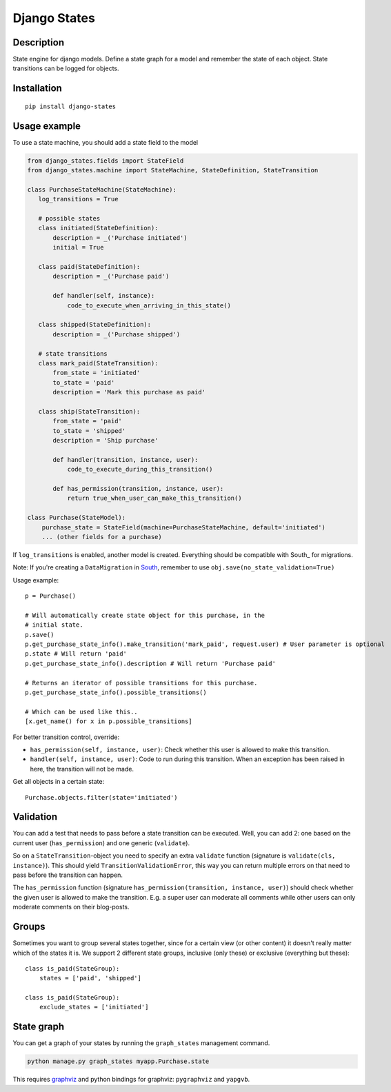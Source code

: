 Django States
=============

|Build Status|

Description
-----------

State engine for django models. Define a state graph for a model and
remember the state of each object. State transitions can be logged for
objects.

Installation
------------

::

    pip install django-states

Usage example
-------------

To use a state machine, you should add a state field to the model

.. code:: python

    from django_states.fields import StateField
    from django_states.machine import StateMachine, StateDefinition, StateTransition

    class PurchaseStateMachine(StateMachine):
       log_transitions = True

       # possible states
       class initiated(StateDefinition):
           description = _('Purchase initiated')
           initial = True

       class paid(StateDefinition):
           description = _('Purchase paid')

           def handler(self, instance):
               code_to_execute_when_arriving_in_this_state()

       class shipped(StateDefinition):
           description = _('Purchase shipped')

       # state transitions
       class mark_paid(StateTransition):
           from_state = 'initiated'
           to_state = 'paid'
           description = 'Mark this purchase as paid'

       class ship(StateTransition):
           from_state = 'paid'
           to_state = 'shipped'
           description = 'Ship purchase'

           def handler(transition, instance, user):
               code_to_execute_during_this_transition()

           def has_permission(transition, instance, user):
               return true_when_user_can_make_this_transition()

    class Purchase(StateModel):
        purchase_state = StateField(machine=PurchaseStateMachine, default='initiated')
        ... (other fields for a purchase)

If ``log_transitions`` is enabled, another model is created. Everything
should be compatible with South\_ for migrations.

Note: If you're creating a ``DataMigration`` in
`South <http://south.aeracode.org/>`__, remember to use
``obj.save(no_state_validation=True)``

Usage example::

   p = Purchase()

   # Will automatically create state object for this purchase, in the
   # initial state.
   p.save()
   p.get_purchase_state_info().make_transition('mark_paid', request.user) # User parameter is optional
   p.state # Will return 'paid'
   p.get_purchase_state_info().description # Will return 'Purchase paid'

   # Returns an iterator of possible transitions for this purchase.
   p.get_purchase_state_info().possible_transitions()

   # Which can be used like this..
   [x.get_name() for x in p.possible_transitions]

For better transition control, override:

-  ``has_permission(self, instance, user)``: Check whether this user is
   allowed to make this transition.
-  ``handler(self, instance, user)``: Code to run during this
   transition. When an exception has been raised in here, the transition
   will not be made.

Get all objects in a certain state::

   Purchase.objects.filter(state='initiated')

Validation
----------

You can add a test that needs to pass before a state transition can be
executed. Well, you can add 2: one based on the current user
(``has_permission``) and one generic (``validate``).

So on a ``StateTransition``-object you need to specify an extra
``validate`` function (signature is ``validate(cls, instance)``). This
should yield ``TransitionValidationError``, this way you can return
multiple errors on that need to pass before the transition can happen.

The ``has_permission`` function (signature
``has_permission(transition, instance, user)``) should check whether the
given user is allowed to make the transition. E.g. a super user can
moderate all comments while other users can only moderate comments on
their blog-posts.

Groups
------

Sometimes you want to group several states together, since for a certain
view (or other content) it doesn't really matter which of the states it
is. We support 2 different state groups, inclusive (only these) or
exclusive (everything but these)::

  class is_paid(StateGroup):
      states = ['paid', 'shipped']

  class is_paid(StateGroup):
      exclude_states = ['initiated']

State graph
-----------

You can get a graph of your states by running the ``graph_states``
management command.

.. code:: sh

   python manage.py graph_states myapp.Purchase.state

This requires `graphviz <http://graphviz.org>`__ and python bindings for
graphviz: ``pygraphviz`` and ``yapgvb``.

.. |Build Status| image:: https://travis-ci.org/vikingco/django-states2.svg?branch=fix%2F15403%2Fdebug-in_group-and-add-unittests
   :target: https://travis-ci.org/vikingco/django-states2
